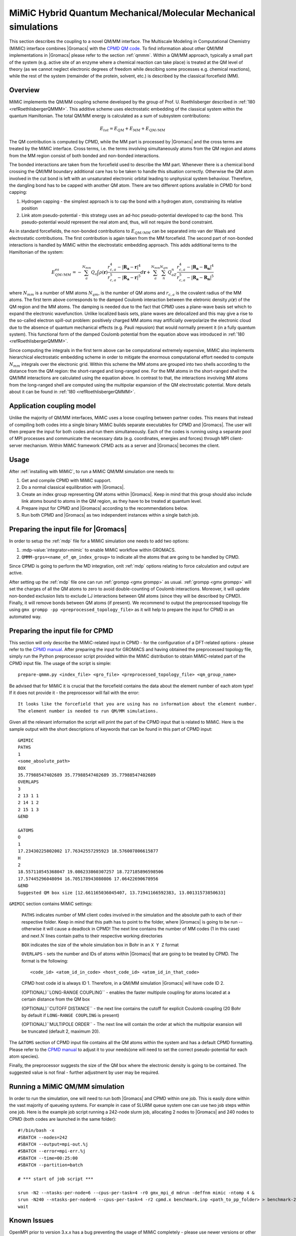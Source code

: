 .. _mimic:

MiMiC Hybrid Quantum Mechanical/Molecular Mechanical simulations
----------------------------------------------------------------

This section describes the coupling to a novel QM/MM interface.
The Multiscale Modeling in Computational Chemistry (MiMiC) interface
combines |Gromacs| with the `CPMD QM code <http://cpmd.org/>`__.
To find information about other QM/MM implementations in
|Gromacs| please refer to the section :ref:`qmmm`.
Within a QM/MM approach, typically a small part of the system
(e.g. active site of an enzyme where a chemical reaction can take place)
is treated at the QM level of theory (as we cannot neglect electronic
degrees of freedom while descibing some processes e.g.  chemical 
reactions), while the rest of the system (remainder of the
protein, solvent, etc.) is described by the classical forcefield (MM).

Overview
^^^^^^^^
MiMiC implements the  QM/MM coupling scheme developed by the group
of Prof. U. Roethlisberger described in
\ :ref:`180 <refRoethlisbergerQMMM>`. This additive
scheme uses electrostatic embedding of the classical system within
the quantum Hamiltonian. The total QM/MM energy is calculated as
a sum of subsystem contributions:

   .. math::

      E_{tot} = E_{QM}+E_{MM}+E_{QM/MM}

The QM contribution is computed by CPMD, while the MM part is
processed by |Gromacs| and the cross terms are treated by the
MiMiC interface. Cross terms, i.e. the terms involving simultaneously
atoms from the QM region and atoms from the MM region consist of
both bonded and non-bonded interactions. 

The bonded interactions are taken from the forcefield used to
describe the MM part. Whenever there is a chemical bond crossing
the QM/MM boundary additional care has to be taken to handle this
situation correctly. Otherwise the QM atom involved in the cut bond
is left with an unsaturated electronic orbital leading to
unphysical system behaviour. Therefore, the dangling bond has to be capped
with another QM atom. There are two different options available
in CPMD for bond capping:

#. Hydrogen capping - the simplest approach is to cap the bond with a
   hydrogen atom, constraining its relative position
   
#. Link atom pseudo-potential - this strategy uses an ad-hoc pseudo-potential
   developed to cap the bond. This pseudo-potential would represent the real
   atom and, thus, will not require the bond constraint.
   
As in standard forcefields, the non-bonded contributions to :math:`E_{QM/MM}`
can be separated into van der Waals and electrostatic contributions.
The first contribution is again taken from the MM forcefield. The second
part of non-bonded interactions is handled by MiMiC within the
electrostatic embedding approach. This adds additional terms to the
Hamiltonian of the system:

   .. math::

      E_{QM/MM}^{es} = -\sum_a^{N_{mm}}Q_a\int\rho(\mathbf{r})\frac{r_{c,a}^4 
      - |\mathbf{R_a} - \mathbf{r}|^4}{r_{c,a}^5 - |\mathbf{R_a} - \mathbf{r}|^5}d\mathbf{r} 
      + \sum_a^{N_{mm}}\sum_n^{N_{qm}}Q_aZ_n
      \frac{r_{c,a}^4 - |\mathbf{R_a} - \mathbf{R_n}|^4}
      {r_{c,a}^5 - |\mathbf{R_a} - \mathbf{R_n}|^5}

where :math:`N_{mm}` is a number of MM atoms :math:`N_{qm}`, is the number of QM atoms
and :math:`r_{c,a}` is the covalent radius of the MM atoms. The first
term above corresponds to the damped Coulomb interaction between the
eletronic density :math:`\rho(\mathbf{r})` of the QM region and the MM
atoms. The damping is needed due to the fact that CPMD uses a plane-wave
basis set which to expand the electronic wavefunction. Unlike localized
basis sets, plane waves are delocalized and this may give a rise to
the so-called electron spill-out problem: positively charged MM atoms
may artificially overpolarize the electronic cloud due to the absence
of quantum mechanical effects (e.g. Pauli repusion) that would normally
prevent it (in a fully quantum system). This functional form of the
damped Coulomb potential from the equation above was introduced in
\ :ref:`180 <refRoethlisbergerQMMM>`.

Since computing the integrals in the first term above can be computational
extremely expensive, MiMiC also implements hierarchical electrostatic
embedding scheme in order to mitigate the enormous computational effort
needed to compute :math:`N_mm` integrals over the electronic grid.
Within this scheme the MM atoms are grouped into two shells according
to the distance from the QM region: the short-ranged and long-ranged one.
For the MM atoms in the short-ranged shell the QM/MM interactions are
calculated using the equation above. In contrast to that, the interactions
involving MM atoms from the long-ranged shell are computed using
the multipolar expansion of the QM electrostatic potential.
More details about it can be found in \ :ref:`180 <refRoethlisbergerQMMM>`.


Application coupling model
^^^^^^^^^^^^^^^^^^^^^^^^^^

Unlike the majority of QM/MM interfaces, MiMiC uses a loose coupling between
partner codes. This means that instead of compiling both codes into a
single binary MiMiC builds separate executables for CPMD and |Gromacs|.
The user will then prepare the input for both codes and run them simultaneously.
Each of the codes is running using a separate pool of MPI processes and 
communicate the necessary data (e.g. coordinates, energies and forces) 
through MPI client-server mechanism. Within MiMiC framework CPMD acts 
as a server and |Gromacs| becomes the client.

Usage
^^^^^

After :ref:`installing with MiMiC`, to run a MiMiC QM/MM simulation
one needs to:

#. Get and compile CPMD with MiMiC support.
#. Do a normal classical equilibration with |Gromacs|.
#. Create an index group representing QM atoms within |Gromacs|.
   Keep in mind that this group should also include link atoms
   bound to atoms in the QM region, as they have to be treated
   at quantum level.
#. Prepare input for CPMD and |Gromacs| according to the recommendations
   below.
#. Run both CPMD and |Gromacs| as two independent instances within
   a single batch job.

Preparing the input file for |Gromacs|
^^^^^^^^^^^^^^^^^^^^^^^^^^^^^^^^^^^^^^
In order to setup the :ref:`mdp` file for a MiMiC simulation one needs
to add two options:

#. :mdp-value:`integrator=mimic` to enable MiMiC workflow within GROMACS.
#. ``QMMM-grps=<name_of_qm_index_group>`` to indicate all the atoms
   that are going to be handled by CPMD.

Since CPMD is going to perform the MD integration, onlt :ref:`mdp`
options relating to force calculation and output are active.

After setting up the :ref:`mdp` file one can run :ref:`grompp <gmx
grompp>` as usual. :ref:`grompp <gmx grompp>` will set the charges of
all the QM atoms to zero to avoid double-counting of Coulomb
interactions. Moreover, it will update non-bonded exclusion lists to
exclude LJ interactions between QM atoms (since they will be described
by CPMD). Finally, it will remove bonds between QM atoms (if
present). We recommend to output the preprocessed topology file using
``gmx grompp -pp <preprocessed_topology_file>`` as it will help to
prepare the input for CPMD in an automated way.

Preparing the input file for CPMD
^^^^^^^^^^^^^^^^^^^^^^^^^^^^^^^^^
This section will only describe the MiMiC-related input in CPMD - for the
configuration of a DFT-related options - please refer to the `CPMD manual
<http://www.cpmd.org/downloadable-files/no-authentication/manual_v4_0_1.pdf>`__.
After preparing the input for GROMACS and having obtained the
preprocessed topology file, simply run the Python
preprocessor script provided within the MiMiC distribution to obtain
MiMiC-related part of the CPMD input file. The usage of the script is simple:

::

    prepare-qmmm.py <index_file> <gro_file> <preprocessed_topology_file> <qm_group_name>

Be advised that for MiMiC it is crucial that the forcefield contains the data about
the element number of each atom type! If it does not provide it - the preprocessor
will fail with the error:

::

    It looks like the forcefield that you are using has no information about the element number.
    The element number is needed to run QM/MM simulations.

Given all the relevant information the script will print the part of the CPMD
input that is related to MiMiC. Here is the sample output with the short
descriptions of keywords that can be found in this part of CPMD input:

::

    &MIMIC
    PATHS
    1
    <some_absolute_path>
    BOX
    35.77988547402689 35.77988547402689 35.77988547402689
    OVERLAPS
    3
    2 13 1 1
    2 14 1 2
    2 15 1 3
    &END
    
    &ATOMS
    O
    1
    17.23430225802002 17.76342557295923 18.576007806615877
    H
    2
    18.557110545368047 19.086233860307257 18.727185896598506
    17.57445296048094 16.705178943080806 17.06422690678956
    &END
    Suggested QM box size [12.661165036045407, 13.71941166592383, 13.00131573850633]

``&MIMIC`` section contains MiMiC settings:

    ``PATHS`` indicates number of MM client codes involved in the simulation
    and the absolute path to each of their respective folder. Keep in mind
    that this path has to point to the folder, where |Gromacs| is going to
    be run -- otherwise it will cause a deadlock in CPMD! The next line
    contains the number of MM codes (1 in this case) and next :math:`N`
    lines contain paths to their respective working directories
    
    ``BOX`` indicates the size of the whole simulation box in Bohr in
    an ``X Y Z`` format

    ``OVERLAPS`` - sets the number and IDs of atoms within |Gromacs| that are going to be 
    treated by CPMD. The format is the following:

    ::

        <code_id> <atom_id_in_code> <host_code_id> <atom_id_in_that_code>
    
    CPMD host code id is always ID 1. Therefore, in a QM/MM simulation
    |Gromacs| will have code ID 2.

    (OPTIONAL)``LONG-RANGE COUPLING`` - enables the faster multipole coupling for
    atoms located at a certain distance from the QM box

    (OPTIONAL)``CUTOFF DISTANCE`` - the next line contains the cutoff for
    explicit Coulomb coupling  (20 Bohr by default if ``LONG-RANGE COUPLING``
    is present)

    (OPTIONAL)``MULTIPOLE ORDER`` - The next line will contain the order at which
    the multipolar exansion will be truncated (default 2, maximum 20).

The ``&ATOMS`` section of CPMD input file contains all the QM atoms
within the system and has a default CPMD formatting. Please refer
to the `CPMD manual
<http://www.cpmd.org/downloadable-files/no-authentication/manual_v4_0_1.pdf>`__
to adjust it to your needs(one will need to set the correct pseudo-potential
for each atom species).

Finally, the preprocessor suggests the size of the QM box where the electronic
density is going to be contained. The suggested value is not final
- further adjustment by user may be required.

Running a MiMiC QM/MM simulation
^^^^^^^^^^^^^^^^^^^^^^^^^^^^^^^^

In order to run the simulation, one will need to run both |Gromacs| and CPMD within one job.
This is easily done within the vast majority of queueing systems. For example in
case of SLURM queue system one can use two job steps within one job. Here is
the example job script running a 242-node slurm job, allocating 2 nodes to |Gromacs|
and 240 nodes to CPMD (both codes are launched in the same folder):

::

    #!/bin/bash -x
    #SBATCH --nodes=242
    #SBATCH --output=mpi-out.%j
    #SBATCH --error=mpi-err.%j
    #SBATCH --time=00:25:00
    #SBATCH --partition=batch
    
    # *** start of job script ***

    srun -N2 --ntasks-per-node=6 --cpus-per-task=4 -r0 gmx_mpi_d mdrun -deffnm mimic -ntomp 4 &
    srun -N240 --ntasks-per-node=6 --cpus-per-task=4 -r2 cpmd.x benchmark.inp <path_to_pp_folder> > benchmark-240-4.out &
    wait


Known Issues
^^^^^^^^^^^^

OpenMPI prior to version 3.x.x has a bug preventing the usage of MiMiC
completely - please use newer versions or other MPI distributions.

With IntelMPI communication between CPMD and |Gromacs| may result
in a deadlock in some situations. If it happens, setting an
IntelMPI-related environment variable may help:

::

    export FI_OFI_RXM_USE_SRX=1
